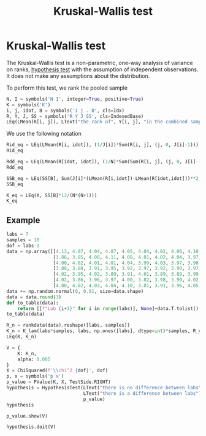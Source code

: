 #+title: Kruskal-Wallis test
#+roam_tags: statistics kruskal wallis test nonparametric

* Setup :noexport:
#+call: init()

#+call: init-plot-style()

* TODO Lib :noexport:
:PROPERTIES:
:header-args: :tangle encyclopedia/kruskal_wallis_test.py :results silent
:END:

#+begin_src jupyter-python
from scipy.stats import rankdata
import numpy as np
from sympy import *
from sympy.stats import *
from pyorg.latex import *
from statistics import *
from hypothesis_testing import *
#+end_src

* Kruskal-Wallis test
The Kruskal-Wallis test is a non-parametric, one-way analysis of variance on
ranks, [[file:20210219100256-hypothesis_test.org][hypothesis test]] with the assumption of independent observations. It does
not make any assumptions about the distribution.

To perform this test, we rank the pooled sample
#+begin_src jupyter-python
N, I = symbols('N I', integer=True, positive=True)
K = symbols('K')
i, j, idot, B = symbols('i j . B', cls=Idx)
R, Y, J, SS = symbols('R Y J SS', cls=IndexedBase)
LEq(LMean(R[i, j]), LText("the rank of", Y[i, j], "in the combined sample"))
#+end_src

#+RESULTS:
:RESULTS:
\begin{equation}\overline {R}_{ij} = \text{the rank of}\;{Y}_{ij}\;\text{in the combined sample}\end{equation}
:END:

We use the following notation
#+begin_src jupyter-python
Rid_eq = LEq(LMean(R[i, idot]), (1/J[i])*Sum(R[i, j], (j, 0, J[i]-1)))
Rid_eq
#+end_src

#+RESULTS:
:RESULTS:
\begin{equation}\overline {R}_{i.} = \frac{\sum_{j=0}^{{J}_{i} - 1} {R}_{ij}}{{J}_{i}}\end{equation}
:END:

#+begin_src jupyter-python
Rdd_eq = LEq(LMean(R[idot, idot]), (1/N)*Sum(Sum(R[i, j], (j, 0, J[i]-1)), (i, 0, I-1)), (N+1)/2)
Rdd_eq
#+end_src

#+RESULTS:
:RESULTS:
\begin{equation}\overline {R}_{..} = \frac{\sum_{\substack{0 \leq j \leq {J}_{i} - 1\\0 \leq i \leq I - 1}} {R}_{ij}}{N} = \frac{N}{2} + \frac{1}{2}\end{equation}
:END:

#+begin_src jupyter-python
SSB_eq = LEq(SS[B], Sum(J[i]*(LMean(R[i,idot])-LMean(R[idot,idot]))**2, (i, 0, I-1)))
SSB_eq
#+end_src

#+RESULTS:
:RESULTS:
\begin{equation}{SS}_{B} = \sum_{i=0}^{I - 1} {J}_{i} \left(- \overline {R}_{..} + \overline {R}_{i.}\right)^{2}\end{equation}
:END:

#+begin_src jupyter-python
K_eq = LEq(K, SS[B]*12/(N*(N+1)))
K_eq
#+end_src

#+RESULTS:
:RESULTS:
\begin{equation}K = \frac{12 {SS}_{B}}{N \left(N + 1\right)}\end{equation}
:END:

#+begin_src jupyter-python :exports none
K_expanded = K_eq.rhs.subs(SS[B], SSB_eq.rhs).subs(Rdd_eq.lhs, Rdd_eq.rhs).replace(Rid_eq.lhs, Rid_eq.rhs)
K_lam = lambdify((N, I, J, R), K_expanded, 'numpy')

K_lam(6, 3, np.array([2, 2, 2]), np.array([[1, 2], [4, 5], [6, 7]]))
#+end_src

#+RESULTS:
: 8.0

** Example
#+begin_src jupyter-python
labs = 7
samples = 10
dof = labs-1
data = np.array([[4.13, 4.07, 4.04, 4.07, 4.05, 4.04, 4.02, 4.06, 4.10, 4.04],
                 [3.86, 3.85, 4.08, 4.11, 4.08, 4.01, 4.02, 4.04, 3.97, 3.95],
                 [4.00, 4.02, 4.01, 4.01, 4.04, 3.99, 4.03, 3.97, 3.98, 3.98],
                 [3.88, 3.88, 3.91, 3.95, 3.92, 3.97, 3.92, 3.90, 3.97, 3.90],
                 [4.02, 3.95, 4.02, 3.89, 3.91, 4.01, 3.89, 3.89, 3.99, 4.00],
                 [4.02, 3.86, 3.96, 3.97, 4.00, 3.82, 3.98, 3.99, 4.02, 3.93],
                 [4.00, 4.02, 4.03, 4.04, 4.10, 3.81, 3.91, 3.96, 4.05, 4.06]])
data += np.random.normal(0, 0.01, size=data.shape)
data = data.round(3)
def to_table(data):
    return [[f"Lab {i+1}" for i in range(labs)], None]+data.T.tolist()
to_table(data)
#+end_src

#+RESULTS:
| Lab 1 | Lab 2 | Lab 3 | Lab 4 | Lab 5 | Lab 6 | Lab 7 |
|-------+-------+-------+-------+-------+-------+-------|
| 4.143 | 3.861 | 3.998 | 3.884 | 4.023 | 4.018 | 4.009 |
|  4.07 |  3.87 | 4.034 |  3.89 | 3.957 | 3.852 | 4.013 |
| 4.022 | 4.076 | 3.997 | 3.909 | 4.023 | 3.953 | 4.019 |
| 4.071 | 4.124 | 4.012 | 3.952 | 3.886 |  3.98 | 4.023 |
| 4.041 | 4.092 | 4.048 | 3.926 | 3.896 | 4.006 | 4.097 |
| 4.038 | 4.003 | 3.992 | 3.968 | 4.027 | 3.829 | 3.815 |
| 4.002 | 4.016 | 4.038 | 3.917 | 3.905 | 3.978 | 3.913 |
|  4.06 | 4.036 | 3.978 | 3.893 |  3.89 | 4.007 | 3.968 |
| 4.104 |  3.96 | 3.982 | 3.963 | 3.981 | 4.018 | 4.059 |
| 4.027 | 3.961 | 3.979 | 3.908 | 4.007 |  3.91 | 4.079 |

#+begin_src jupyter-python
R_n = rankdata(data).reshape([labs, samples])
K_n = K_lam(labs*samples, labs, np.ones([labs], dtype=int)*samples, R_n)
LEq(K, K_n)
#+end_src

#+RESULTS:
:RESULTS:
\begin{equation}K = 26.2219315895372\end{equation}
:END:

#+begin_src jupyter-python
V = {
    K: K_n,
    alpha: 0.005
}
X = ChiSquared(f'\\chi^2_{dof}', dof)
p, x = symbols('p x')
p_value = PValue(K, X, TestSide.RIGHT)
hypothesis = HypothesisTest(LText("there is no difference between labs"),
                            LText("there is a difference between labs"),
                            p_value)
hypothesis
#+end_src

#+RESULTS:
:RESULTS:
\begin{equation}\begin{cases}
H_{0} : \text{there is no difference between labs}\\
H_{1} : \text{there is a difference between labs}
\end{cases}\end{equation}
:END:


#+begin_src jupyter-python
p_value.show(V)
#+end_src

#+RESULTS:
:RESULTS:
\begin{equation}\begin{array}{l}
p = P[\chi^{2}_{6} \geq K]=\\
\quad =P[\chi^{2}_{6} \geq 26.2219315895372]=\\
\quad =0.000202413280319596
\end{array}\end{equation}
:END:

#+begin_src jupyter-python
hypothesis.doit(V)
#+end_src

#+RESULTS:
:RESULTS:
\begin{equation}p < \alpha \Rightarrow 0.000202413280319596 \leq 0.005 \Rightarrow \text{there is a difference between labs}\end{equation}
:END:
